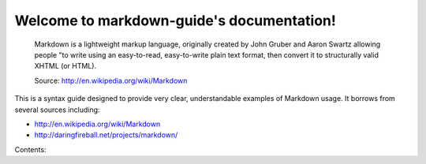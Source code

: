 Welcome to markdown-guide's documentation!
==========================================

.. pull-quote::

   Markdown is a lightweight markup language, originally created by John Gruber and Aaron Swartz allowing
   people "to write using an easy-to-read, easy-to-write plain text format, then convert it to structurally
   valid XHTML (or HTML). 

   Source: http://en.wikipedia.org/wiki/Markdown

This is a syntax guide designed to provide very clear, understandable examples of Markdown usage. It borrows from several
sources including:

* http://en.wikipedia.org/wiki/Markdown
* http://daringfireball.net/projects/markdown/

Contents:
